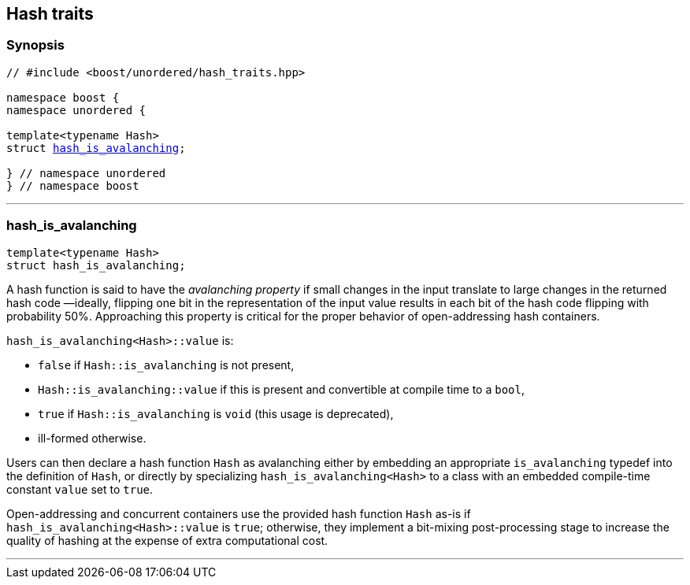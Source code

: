 [#hash_traits]
== Hash traits

:idprefix: hash_traits_

=== Synopsis

[listing,subs="+macros,+quotes"]
-----
// #include <boost/unordered/hash_traits.hpp>

namespace boost {
namespace unordered {

template<typename Hash>
struct xref:#hash_traits_hash_is_avalanching[hash_is_avalanching];

} // namespace unordered
} // namespace boost
-----

---

=== hash_is_avalanching
```c++
template<typename Hash>
struct hash_is_avalanching;
```

A hash function is said to have the _avalanching property_ if small changes in the input translate to
large changes in the returned hash code &#8212;ideally, flipping one bit in the representation of
the input value results in each bit of the hash code flipping with probability 50%. Approaching
this property is critical for the proper behavior of open-addressing hash containers.

`hash_is_avalanching<Hash>::value` is:

 * `false` if `Hash::is_avalanching` is not present,
 * `Hash::is_avalanching::value` if this is present and convertible at compile time to a `bool`,
 * `true` if `Hash::is_avalanching` is `void` (this usage is deprecated),
 * ill-formed otherwise.
 
Users can then declare a hash function `Hash` as avalanching either by embedding an appropriate `is_avalanching` typedef
into the definition of `Hash`, or directly by specializing `hash_is_avalanching<Hash>` to a class with
an embedded compile-time constant `value` set to `true`.

Open-addressing and concurrent containers
use the provided hash function `Hash` as-is if `hash_is_avalanching<Hash>::value` is `true`; otherwise, they
implement a bit-mixing post-processing stage to increase the quality of hashing at the expense of
extra computational cost.

---
